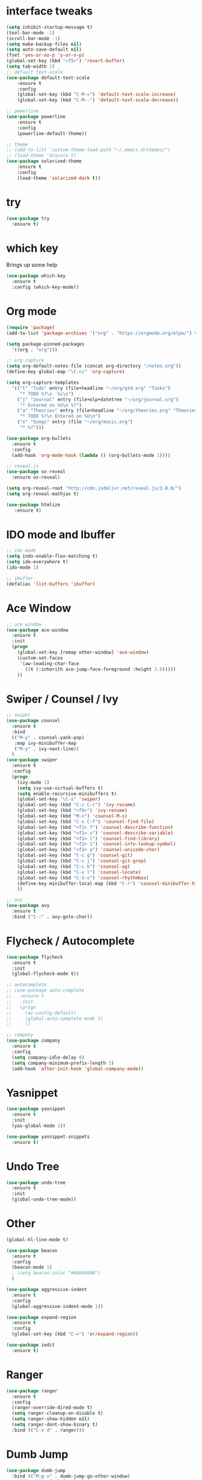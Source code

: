 #+STARTIP: overview
* interface tweaks
#+BEGIN_SRC emacs-lisp
	(setq inhibit-startup-message t)
	(tool-bar-mode -1)
	(scroll-bar-mode -1)
	(setq make-backup-files nil)
	(setq auto-save-default nil)
	(fset 'yes-or-no-p 'y-or-n-p)
	(global-set-key (kbd "<f5>") 'revert-buffer)
	(setq tab-width 2)
	;; default text-scale
	(use-package default-text-scale
		:ensure t
		:config
		(global-set-key (kbd "C-M-=") 'default-text-scale-increase)
		(global-set-key (kbd "C-M--") 'default-text-scale-decrease))

	;; powerline
	(use-package powerline
		:ensure t
		:config
		(powerline-default-theme))

	;; theme
	;; (add-to-list 'custom-theme-load-path "~/.emacs.d/themes/")
	;; (load-theme 'dracula t)
	(use-package solarized-theme
		:ensure t
		:config
		(load-theme 'solarized-dark t))
#+END_SRC
* try
#+BEGIN_SRC emacs-lisp
(use-package try
  :ensure t)
#+END_SRC
* which key
Brings up some help
#+BEGIN_SRC emacs-lisp
(use-package which-key
  :ensure t
  :config (which-key-mode))
#+END_SRC
* Org mode
#+BEGIN_SRC emacs-lisp
  (require 'package)
  (add-to-list 'package-archives '("org" . "https://orgmode.org/elpa/") t)

  (setq package-pinned-packages
	'((org . "org")))

  ;; org capture
  (setq org-default-notes-file (concat org-directory "/notes.org"))
  (define-key global-map "\C-cc" 'org-capture)

  (setq org-capture-templates
	'(("t" "Todo" entry (file+headline "~/org/gtd.org" "Tasks")
	   "* TODO %?\n  %i\n")
	  ("j" "Journal" entry (file+olp+datetree "~/org/journal.org")
	   "* Entered on %U\n %?")
	  ("a" "Theories" entry (file+headline "~/org/theories.org" "Theories")
	   "* TODO %?\n Entered on %U\n")
	  ("s" "Songs" entry (file "~/org/music.org")
	   "* %?")))

  (use-package org-bullets
    :ensure t
    :config
    (add-hook 'org-mode-hook (lambda () (org-bullets-mode 1))))

  ;; reveal.js
  (use-package ox-reveal
    :ensure ox-reveal)

  (setq org-reveal-root "http://cdn.jsdelivr.net/reveal.js/3.0.0/")
  (setq org-reveal-mathjax t)

  (use-package htmlize
     :ensure t)
#+END_SRC

* IDO mode and Ibuffer
#+BEGIN_SRC emacs-lisp
;; ido mode
(setq indo-enable-flex-matching t)
(setq ido-everywhere t)
(ido-mode 1)

;; ibuffer
(defalias 'list-buffers 'ibuffer)
#+END_SRC
* Ace Window
#+BEGIN_SRC emacs-lisp
;; ace window
(use-package ace-window
  :ensure t
  :init
  (progn
    (global-set-key [remap other-window] 'ace-window)
    (custom-set-faces
     '(aw-leading-char-face
       ((t (:inherith ace-jump-face-foreground :height 3.0)))))
    ))
#+END_SRC
* Swiper / Counsel / Ivy
#+BEGIN_SRC emacs-lisp
  ;; swiper
  (use-package counsel
    :ensure t
    :bind
    (("M-y" . counsel-yank-pop)
     :map ivy-minibuffer-map
     ("M-y" . ivy-next-line))
    )
  (use-package swiper
    :ensure t
    :config
    (progn
      (ivy-mode 1)
      (setq ivy-use-virtual-buffers t)
      (setq enable-recursive-minibuffers t)
      (global-set-key "\C-s" 'swiper)
      (global-set-key (kbd "C-c C-r") 'ivy-resume)
      (global-set-key (kbd "<f6>") 'ivy-resume)
      (global-set-key (kbd "M-x") 'counsel-M-x)
      (global-set-key (kbd "C-x C-f") 'counsel-find-file)
      (global-set-key (kbd "<f1> f") 'counsel-describe-function)
      (global-set-key (kbd "<f1> v") 'counsel-describe-variable)
      (global-set-key (kbd "<f1> l") 'counsel-find-library)
      (global-set-key (kbd "<f2> i") 'counsel-info-lookup-symbol)
      (global-set-key (kbd "<f2> u") 'counsel-unicode-char)
      (global-set-key (kbd "C-c g") 'counsel-git)
      (global-set-key (kbd "C-c j") 'counsel-git-grep)
      (global-set-key (kbd "C-c k") 'counsel-ag)
      (global-set-key (kbd "C-x l") 'counsel-locate)
      (global-set-key (kbd "C-S-o") 'counsel-rhythmbox)
      (define-key minibuffer-local-map (kbd "C-r") 'counsel-minibuffer-history)
      ))

  ;; avy
  (use-package avy
    :ensure t
    :bind ("C-:" . avy-goto-char))

#+END_SRC
* Flycheck / Autocomplete
#+BEGIN_SRC emacs-lisp
  (use-package flycheck
    :ensure t
    :init
    (global-flycheck-mode t))

  ;; autocomplete
  ;; (use-package auto-complete
  ;;   :ensure t
  ;;   :init
  ;;   (progn
  ;;     (ac-config-default)
  ;;     (global-auto-complete-mode t)
  ;;     ))

  ;; company
  (use-package company
    :ensure t
    :config
    (setq company-idle-delay 0)
    (setq company-minimum-prefix-length 3)
    (add-hook 'after-init-hook 'global-company-mode))
#+END_SRC
* Yasnippet
#+BEGIN_SRC emacs-lisp
  (use-package yasnippet
    :ensure t
    :init
    (yas-global-mode 1))

  (use-package yasnippet-snippets
    :ensure t)
#+END_SRC
* Undo Tree
#+BEGIN_SRC emacs-lisp
  (use-package undo-tree
    :ensure t
    :init
    (global-undo-tree-mode))
#+END_SRC
* Other
#+BEGIN_SRC emacs-lisp
  (global-hl-line-mode t)

  (use-package beacon
    :ensure t
    :config
    (beacon-mode 1)
    ; (setq beacon-color "#66666600")
    )

  (use-package aggressive-indent
    :ensure t
    :config
    (global-aggressive-indent-mode 1))

  (use-package expand-region
    :ensure t
    :config
    (global-set-key (kbd "C-=") 'er/expand-region))

  (use-package iedit
    :ensure t)
#+END_SRC

* Ranger
#+BEGIN_SRC emacs-lisp
  (use-package ranger
    :ensure t
    :config
    (ranger-override-dired-mode t)
    (setq ranger-cleanup-on-disable t)
    (setq ranger-show-hidden nil)
    (setq ranger-dont-show-binary t)
    :bind (("C-x d" . ranger)))
#+END_SRC
* Dumb Jump
#+BEGIN_SRC emacs-lisp
  (use-package dumb-jump
    :bind (("M-g o" . dumb-jump-go-other-window)
	   ("M-g j" . dumb-jump-go)
	   ("M-g x" . dumb-jump-go-prefer-external)
	   ("M-g z" . dumb-jump-go-prefer-external-other-window))
    :config
    ;; (setq dumb-jump-selector 'ivy) ;; (setq dumb-jump-selector 'helm)
    :init
    (dumb-jump-mode)
    :ensure t
    )
#+END_SRC
* Smartparens
#+BEGIN_SRC emacs-lisp
  (use-package smartparens
    :ensure t
    :config
    (use-package smartparens-config)
    (use-package smartparens-html)
    (use-package smartparens-python)
    (use-package smartparens-latex)
    (use-package smartparens-elixir)
    (smartparens-global-mode t)
    (show-smartparens-global-mode t)
    :bind
    ( ("C-<down>" . sp-down-sexp)
      ("C-<up>"   . sp-up-sexp)
      ("M-<down>" . sp-backward-down-sexp)
      ("M-<up>"   . sp-backward-up-sexp)
      ("C-M-a" . sp-beginning-of-sexp)
      ("C-M-e" . sp-end-of-sexp)



      ("C-M-f" . sp-forward-sexp)
      ("C-M-b" . sp-backward-sexp)

      ("C-M-n" . sp-next-sexp)
      ("C-M-p" . sp-previous-sexp)

      ("C-S-f" . sp-forward-symbol)
      ("C-S-b" . sp-backward-symbol)

      ("C-<right>" . sp-forward-slurp-sexp)
      ("M-<right>" . sp-forward-barf-sexp)
      ("C-<left>"  . sp-backward-slurp-sexp)
      ("M-<left>"  . sp-backward-barf-sexp)

      ("C-M-t" . sp-transpose-sexp)
      ("C-M-k" . sp-kill-sexp)
      ("C-k"   . sp-kill-hybrid-sexp)
      ("M-k"   . sp-backward-kill-sexp)
      ("C-M-w" . sp-copy-sexp)

      ("C-M-d" . delete-sexp)

      ("M-<backspace>" . backward-kill-word)
      ("C-<backspace>" . sp-backward-kill-word)
      ([remap sp-backward-kill-word] . backward-kill-word)

      ("M-[" . sp-backward-unwrap-sexp)
      ("M-]" . sp-unwrap-sexp)

      ("C-x C-t" . sp-transpose-hybrid-sexp)

      ("C-c ("  . wrap-with-parens)
      ("C-c ["  . wrap-with-brackets)
      ("C-c {"  . wrap-with-braces)
      ("C-c '"  . wrap-with-single-quotes)
      ("C-c \"" . wrap-with-double-quotes)
      ("C-c _"  . wrap-with-underscores)
      ("C-c `"  . wrap-with-back-quotes)
      ))
#+END_SRC
* Projectile
#+BEGIN_SRC emacs-lisp
  (use-package projectile
    :ensure t
    :config
    (projectile-global-mode)
    (setq projectile-completion-system 'ivy))
#+END_SRC
* Dashboard
#+BEGIN_SRC emacs-lisp
  (use-package dashboard
    :config
    (dashboard-setup-startup-hook))
#+END_SRC
* Smart-Tabs-Mode
#+BEGIN_SRC emacs-lisp
  (use-package smart-tabs-mode
    :ensure t)
#+END_SRC
* Magit
#+BEGIN_SRC emacs-lisp
  (use-package magit
    :ensure t
    :init
    (progn
      (bind-key "C-x g" 'magit-status)
      ))
#+END_SRC
* Multiple Cursors
#+BEGIN_SRC emacs-lisp
  (use-package multiple-cursors
    :ensure t
    :config
    (global-set-key (kbd "C->") 'mc/mark-next-like-this)
    (global-set-key (kbd "C-<") 'mc/mark-previous-like-this)
    (global-set-key (kbd "C-c C-<") 'mc/mark-all-like-this))
#+END_SRC
* Programming Languages
** Python
 #+BEGIN_SRC emacs-lisp
   (use-package jedi
     :ensure t
     :init
     (add-hook 'python-mode-hook 'jedi:setup)
     (add-hook 'python-mode-hook 'jedi:ac-setup))

   (use-package elpy
     :ensure t
     :config
     (elpy-enable)
     (setq elpy-rpc-python-command "python3")
     (setq python-shell-interpreter "python3"))

   (use-package importmagic
     :ensure t
     :config
     (add-hook 'python-mode-hook 'importmagic-mode))


   (add-hook 'python-mode-hook
	     (lambda ()
	       (setq-default indent-tabs-mode t)
	       (setq-default tab-width 2)
	       (setq-default py-indent-tabs-mode t)
	       (add-to-list 'write-file-functions 'delete-trailing-whitespace)))
 #+END_SRC

** Elixir / Alchemist
 #+BEGIN_SRC emacs-lisp
   (use-package elixir-mode
     :ensure t
     :config
     (add-hook 'elixir-mode-hook 'smart-tabs-mode)
     (setq tab-width 2))

   (use-package alchemist
     :ensure t
     :config
     (add-hook 'elixir-mode-hook 'alchemist-mode)
     (add-hook 'elixir-mode-hook 'alchemist-phoenix-mode)
     (add-hook 'elixir-mode-hook 'company-mode)
     )

   (use-package flycheck-mix
     :ensure t
     :config
     (flycheck-mix-setup))

   (use-package flycheck-credo
     :ensure t
     :config
     (eval-after-load 'flycheck
       '(flycheck-credo-setup)))
 #+END_SRC

** C / C++
 #+BEGIN_SRC emacs-lisp
   (use-package ggtags
     :ensure t
     :config
     (add-hook 'c-mode-common-hook
	       (lambda ()
		 (when (derived-mode-p 'c-mode 'c++-mode 'java-mode)
		   (ggtags-mode 1))))
     )

   (use-package company-irony
     :ensure t
     :config
     (require 'company)
     (add-to-list 'company-backends 'company-irony))

   (use-package irony
     :ensure t
     :config
     (add-hook 'c++-mode-hook 'irony-mode)
     (add-hook 'c-mode-hook 'irony-mode)
     (add-hook 'irony-mode-hook 'irony-cbd-autosetup-compile-options))
 #+END_SRC

** Haskell
   #+BEGIN_SRC emacs-lisp
     (use-package haskell-mode
       :ensure t)
   #+END_SRC

** Web
   #+BEGIN_SRC emacs-lisp
     (use-package web-mode
       :ensure t
       :config
       (add-to-list 'auto-mode-alist '("\\.html?\\'" . web-mode))
       (add-to-list 'auto-mode-alist '("\\.vue?\\'" . web-mode))
       (setq web-mode-engines-alist
	     '(("django"    . "\\.html\\'")))
       (setq web-mode-ac-sources-alist
	     '(("css" . (ac-source-css-property))
	       ("vue" . (ac-source-words-in-buffer ac-source-abbrev))
	       ("html" . (ac-source-words-in-buffer ac-source-abbrev))))
       (setq web-mode-enable-auto-closing t))
     (setq web-mode-enable-auto-quoting t) ; this fixes the quote problem I mentioned


     (use-package js2-mode
       :ensure t
       :ensure ac-js2
       :init
       (progn
	 (add-hook 'js-mode-hook 'js2-minor-mode)
	 (add-hook 'js2-mode-hook 'ac-js2-mode)
	 ))

     (use-package js2-refactor
       :ensure t
       :config
       (progn
	 (js2r-add-keybindings-with-prefix "C-c C-m")
	 ;; eg. extract function with `C-c C-m ef`.
	 (add-hook 'js2-mode-hook #'js2-refactor-mode)))
     (use-package tern
       :ensure tern
       :ensure tern-auto-complete
       :config
       (progn
	 (add-hook 'js-mode-hook (lambda () (tern-mode t)))
	 (add-hook 'js2-mode-hook (lambda () (tern-mode t)))
	 (add-to-list 'auto-mode-alist '("\\.js\\'" . js2-mode))
	 ;;(tern-ac-setup)
	 ))

     ;;(use-package jade
     ;;:ensure t
     ;;)

     ;; use web-mode for .jsx files
     (add-to-list 'auto-mode-alist '("\\.jsx$" . web-mode))


     ;; turn on flychecking globally
     (add-hook 'after-init-hook #'global-flycheck-mode)

     ;; disable jshint since we prefer eslint checking
     (setq-default flycheck-disabled-checkers
		   (append flycheck-disabled-checkers
			   '(javascript-jshint)))

     ;; use eslint with web-mode for jsx files
     (flycheck-add-mode 'javascript-eslint 'web-mode)

     ;; customize flycheck temp file prefix
     (setq-default flycheck-temp-prefix ".flycheck")

     ;; disable json-jsonlist checking for json files
     (setq-default flycheck-disabled-checkers
		   (append flycheck-disabled-checkers
			   '(json-jsonlist)))

     ;; adjust indents for web-mode to 2 spaces
     (defun my-web-mode-hook ()
       "Hooks for Web mode. Adjust indents"
       ;;; http://web-mode.org/
       (setq web-mode-markup-indent-offset 2)
       (setq web-mode-css-indent-offset 2)
       (setq web-mode-code-indent-offset 2))
     (add-hook 'web-mode-hook  'my-web-mode-hook)
   #+END_SRC
